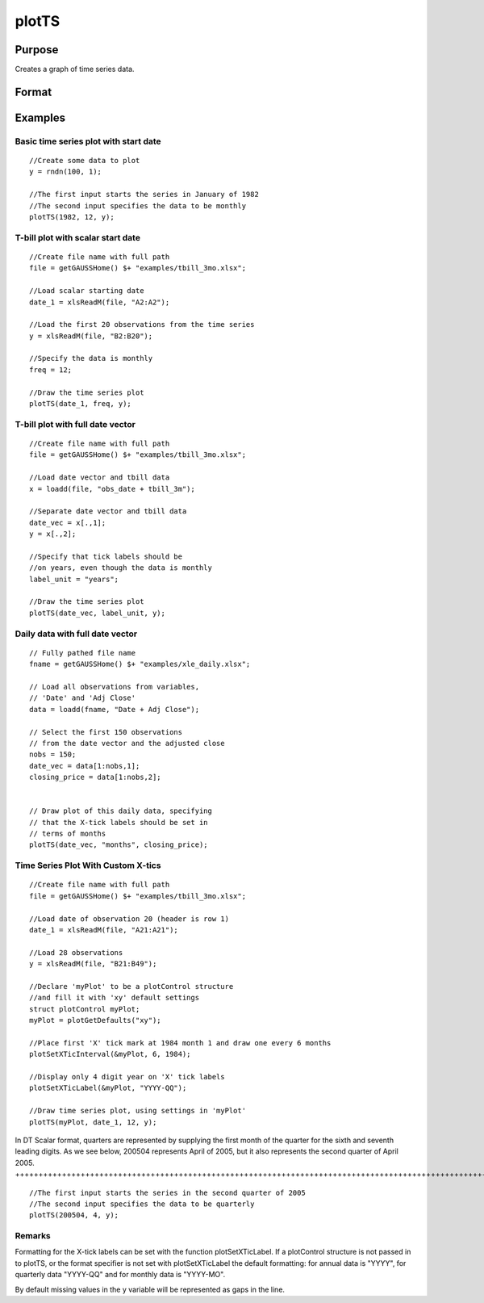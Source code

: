 
plotTS
==============================================

Purpose
----------------

Creates a graph of time series data.

Format
----------------
.. function:: plotTS(myPlot, dtstart, frequency, y)plotTS(dtstart, frequency, y) 
			   
			  plotTS(myPlot, date_vec, label_unit, y)plotTS(date_vec, label_unit, y)

    :param myPlot: A plotControl structure.
    :type myPlot: TODO

    :param dtstart: starting date in DT scalar format. This input is used when the data is evenly spaced and yearly, quarterly or monthly.
    :type dtstart: Scalar

    :param frequency: frequency of the data per year. NOTE: This option is only used with the scalar dtstart input. Valid options include:
    :type frequency: Scalar

    .. csv-table::
        :widths: auto

        "1", "Yearly"
        "4", "Quarterly"
        "12", "Monthly"

    :param date_vec: containing the dates for each observation in the y . The dates in date_vec are required to be:
        In DT Scalar format.Sequential.
        However, the dates in date_vec may be:
        
        Irregularly spaced
        Any freqency which can be represented by DT Scalar format, such as by year, quarter, month, week, day, hour, minute and second.
    :type date_vec: Nx1 vector

    :param label_unit: containing the frequency with which to display the X axis tick labels.
        NOTE: This input is only used with a full length date_vec vector. Valid options include:
    :type label_unit: String

    .. csv-table::
        :widths: auto

        ""seconds"", ""
        ""minutes"", ""
        ""hours"", ""
        ""days"", ""
        ""months"", ""
        ""quarters"", ""
        ""years"", ""

    :param y: Nx1 or NxM matrix. Each column contains the Y values for a particular line.
    :type y: TODO

Examples
----------------

Basic time series plot with start date
++++++++++++++++++++++++++++++++++++++

::

    //Create some data to plot
    y = rndn(100, 1);
    
    //The first input starts the series in January of 1982
    //The second input specifies the data to be monthly
    plotTS(1982, 12, y);

T-bill plot with scalar start date
++++++++++++++++++++++++++++++++++

::

    //Create file name with full path
    file = getGAUSSHome() $+ "examples/tbill_3mo.xlsx";
    
    //Load scalar starting date
    date_1 = xlsReadM(file, "A2:A2");
    
    //Load the first 20 observations from the time series
    y = xlsReadM(file, "B2:B20");
    
    //Specify the data is monthly
    freq = 12;
    
    //Draw the time series plot
    plotTS(date_1, freq, y);

T-bill plot with full date vector
+++++++++++++++++++++++++++++++++

::

    //Create file name with full path
    file = getGAUSSHome() $+ "examples/tbill_3mo.xlsx";
    
    //Load date vector and tbill data
    x = loadd(file, "obs_date + tbill_3m");
    
    //Separate date vector and tbill data
    date_vec = x[.,1];
    y = x[.,2];
    
    //Specify that tick labels should be
    //on years, even though the data is monthly
    label_unit = "years";
    
    //Draw the time series plot
    plotTS(date_vec, label_unit, y);

Daily data with full date vector
++++++++++++++++++++++++++++++++

::

    // Fully pathed file name
    fname = getGAUSSHome() $+ "examples/xle_daily.xlsx";
    
    // Load all observations from variables,
    // 'Date' and 'Adj Close'
    data = loadd(fname, "Date + Adj Close");
    
    // Select the first 150 observations
    // from the date vector and the adjusted close
    nobs = 150;
    date_vec = data[1:nobs,1];
    closing_price = data[1:nobs,2];
    
    
    // Draw plot of this daily data, specifying
    // that the X-tick labels should be set in
    // terms of months
    plotTS(date_vec, "months", closing_price);

Time Series Plot With Custom X-tics
+++++++++++++++++++++++++++++++++++

::

    //Create file name with full path
    file = getGAUSSHome() $+ "examples/tbill_3mo.xlsx";
    
    //Load date of observation 20 (header is row 1)
    date_1 = xlsReadM(file, "A21:A21");
    
    //Load 28 observations
    y = xlsReadM(file, "B21:B49");
    
    //Declare 'myPlot' to be a plotControl structure
    //and fill it with 'xy' default settings
    struct plotControl myPlot;
    myPlot = plotGetDefaults("xy");
    
    //Place first 'X' tick mark at 1984 month 1 and draw one every 6 months
    plotSetXTicInterval(&myPlot, 6, 1984);
    
    //Display only 4 digit year on 'X' tick labels
    plotSetXTicLabel(&myPlot, "YYYY-QQ");
    
    //Draw time series plot, using settings in 'myPlot'
    plotTS(myPlot, date_1, 12, y);

In DT Scalar format, quarters are represented by supplying the first month of the quarter for
the sixth and seventh leading digits. As we see below, 200504 represents April of 2005, but it
also represents the second quarter of April 2005.
++++++++++++++++++++++++++++++++++++++++++++++++++++++++++++++++++++++++++++++++++++++++++++++++++++++++++++++++++++++++++++++++++++++++++++++++++++++++++++++++++++++++++++++++++++++++++++++++++++++++++++++++++++++++++++++++++++++++++++++

::

    //The first input starts the series in the second quarter of 2005
    //The second input specifies the data to be quarterly
    plotTS(200504, 4, y);

Remarks
+++++++

Formatting for the X-tick labels can be set with the function
plotSetXTicLabel. If a plotControl structure is not passed in to plotTS,
or the format specifier is not set with plotSetXTicLabel the default
formatting: for annual data is "YYYY", for quarterly data "YYYY-QQ" and
for monthly data is "YYYY-MO".

By default missing values in the y variable will be represented as gaps
in the line.

.. seealso:: Functions :func:`plotSetXTicLabel`, :func:`plotSetXTicInterval`, :func:`plotScatter`, :func:`plotTSHF`, :func:`plotTSLog`
